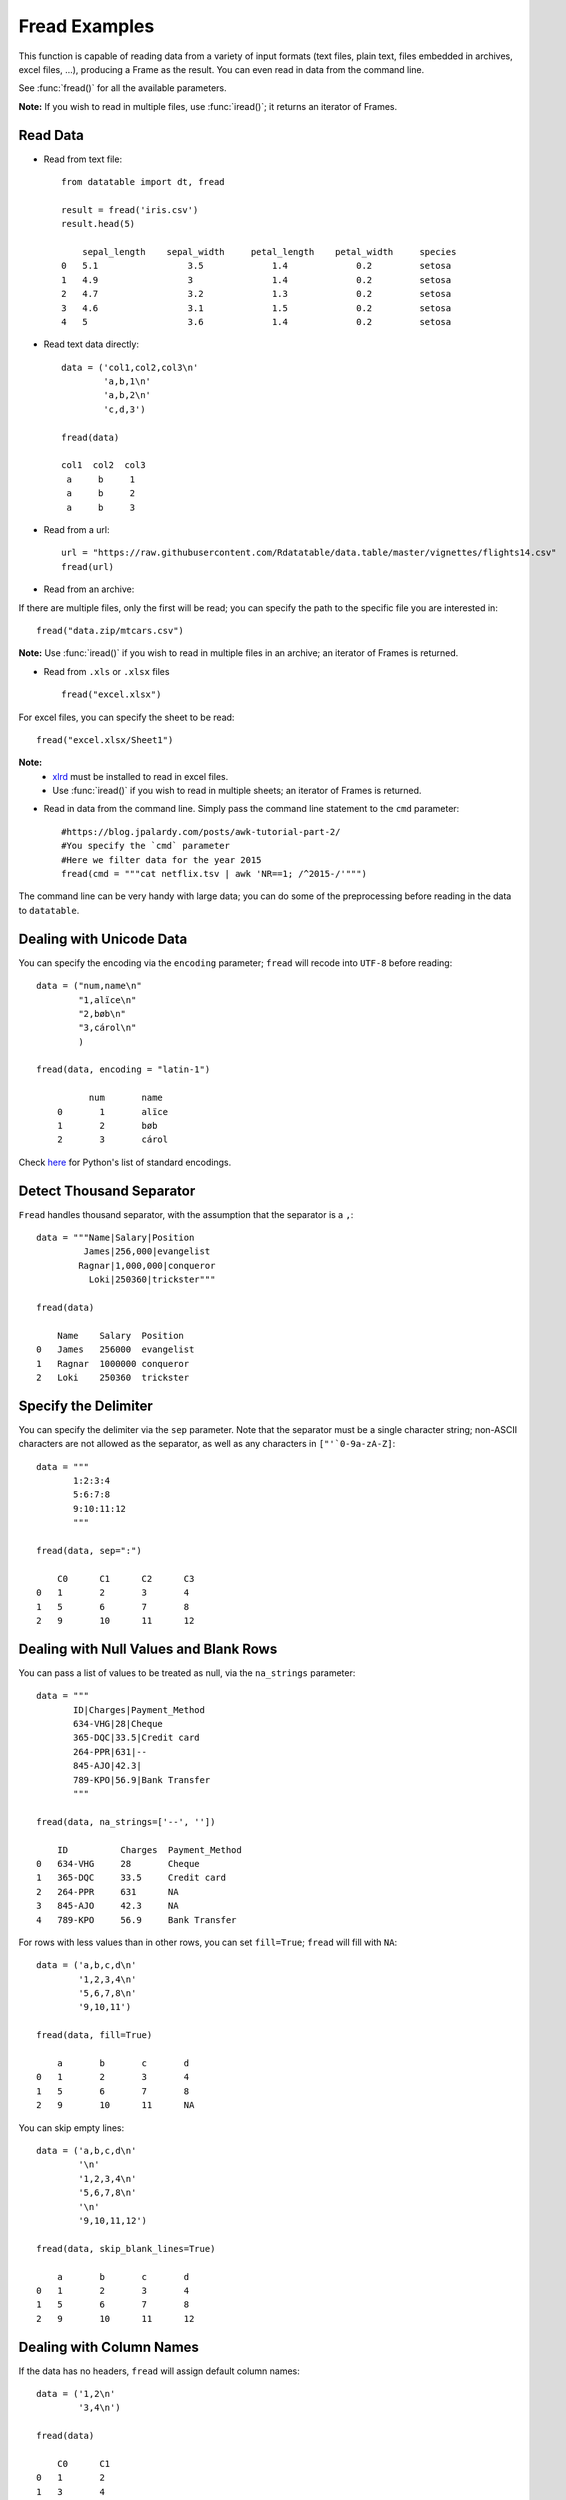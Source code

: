 .. py:currentmodule:: datatable

Fread Examples
=================

This function is capable of reading data from a variety of input formats (text files, plain text, files embedded in archives, excel files, ...), producing a Frame as the result. You can even read in data from the command line.

See :func:`fread()` for all the available parameters.

**Note:** If you wish to read in multiple files, use :func:`iread()`; it returns an iterator of Frames.

Read Data
----------

- Read from text file::



    from datatable import dt, fread

    result = fread('iris.csv')
    result.head(5)

        sepal_length	sepal_width	petal_length	petal_width	species
    0	5.1	            3.5	            1.4	            0.2	        setosa
    1	4.9	            3	            1.4	            0.2	        setosa
    2	4.7	            3.2	            1.3	            0.2	        setosa
    3	4.6	            3.1	            1.5	            0.2	        setosa
    4	5	            3.6	            1.4	            0.2	        setosa


- Read text data directly::


    data = ('col1,col2,col3\n'
            'a,b,1\n'
            'a,b,2\n'
            'c,d,3')

    fread(data)

    col1  col2  col3
     a     b     1
     a     b     2
     a     b     3


- Read from a url::

    url = "https://raw.githubusercontent.com/Rdatatable/data.table/master/vignettes/flights14.csv"
    fread(url)

- Read from an archive:

If there are multiple files, only the first will be read; you can specify the path to the specific file you are interested in::

    fread("data.zip/mtcars.csv")

**Note:** Use :func:`iread()` if you wish to read in multiple files in an archive; an iterator of Frames is returned.

- Read from ``.xls`` or ``.xlsx`` files ::

    fread("excel.xlsx")

For excel files, you can specify the sheet to be read::

    fread("excel.xlsx/Sheet1")

**Note:**
        - `xlrd <https://pypi.org/project/xlrd/>`_ must be installed to read in excel files.

        -  Use :func:`iread()` if you wish to read in multiple sheets; an iterator of Frames is returned.

- Read in data from the command line. Simply pass the command line statement to the ``cmd`` parameter::

     #https://blog.jpalardy.com/posts/awk-tutorial-part-2/
     #You specify the `cmd` parameter
     #Here we filter data for the year 2015
     fread(cmd = """cat netflix.tsv | awk 'NR==1; /^2015-/'""")

The command line can be very handy with large data; you can do some of the preprocessing before reading in the data to ``datatable``.

Dealing with Unicode Data
-------------------------

You can specify the encoding via the ``encoding`` parameter; ``fread`` will recode into ``UTF-8`` before reading::

    data = ("num,name\n"
            "1,alïce\n"
            "2,bøb\n"
            "3,cárol\n"
            )

    fread(data, encoding = "latin-1")

              num       name
        0	1	alïce
        1	2	bøb
        2	3	cárol

Check `here <https://docs.python.org/3/library/codecs.html#standard-encodings>`_ for Python's list of standard encodings.

Detect Thousand Separator
-------------------------

``Fread`` handles thousand separator, with the assumption that the separator is a ``,``::

    data = """Name|Salary|Position
             James|256,000|evangelist
            Ragnar|1,000,000|conqueror
              Loki|250360|trickster"""

    fread(data)

        Name	Salary	Position
    0	James	256000	evangelist
    1	Ragnar	1000000	conqueror
    2	Loki	250360	trickster

Specify the Delimiter
---------------------

You can specify the delimiter via the ``sep`` parameter.
Note that the  separator must be a single character string; non-ASCII characters are not allowed as the separator, as well as any characters in ``["'`0-9a-zA-Z]``::

    data = """
           1:2:3:4
           5:6:7:8
           9:10:11:12
           """

    fread(data, sep=":")

    	C0	C1	C2	C3
    0	1	2	3	4
    1	5	6	7	8
    2	9	10	11	12

Dealing with Null Values and Blank Rows
---------------------------------------

You can pass a list of values to be treated as null, via the ``na_strings`` parameter::

    data = """
           ID|Charges|Payment_Method
           634-VHG|28|Cheque
           365-DQC|33.5|Credit card
           264-PPR|631|--
           845-AJO|42.3|
           789-KPO|56.9|Bank Transfer
           """

    fread(data, na_strings=['--', ''])

        ID	    Charges  Payment_Method
    0	634-VHG	    28	     Cheque
    1	365-DQC	    33.5     Credit card
    2	264-PPR	    631	     NA
    3	845-AJO	    42.3     NA
    4	789-KPO	    56.9     Bank Transfer


For rows with less values than in other rows,  you can set ``fill=True``; ``fread`` will fill with ``NA``::

    data = ('a,b,c,d\n'
            '1,2,3,4\n'
            '5,6,7,8\n'
            '9,10,11')

    fread(data, fill=True)

    	a	b	c	d
    0	1	2	3	4
    1	5	6	7	8
    2	9	10	11	NA

You can skip empty lines::

    data = ('a,b,c,d\n'
            '\n'
            '1,2,3,4\n'
            '5,6,7,8\n'
            '\n'
            '9,10,11,12')

    fread(data, skip_blank_lines=True)

        a	b	c	d
    0	1	2	3	4
    1	5	6	7	8
    2	9	10	11	12

Dealing with Column Names
-------------------------

If the data has no headers, ``fread`` will assign default column names::

    data = ('1,2\n'
            '3,4\n')

    fread(data)

        C0	C1
    0	1	2
    1	3	4

You can pass in column names via the ``columns`` parameter::

    fread(data, columns=['A','B'])

        A	B
    0	1	2
    1	3	4

You can change column names::

    data = ('a,b,c,d\n'
            '1,2,3,4\n'
            '5,6,7,8\n'
            '9,10,11,12')

    fread(data, columns=["A","B","C","D"])

        A	B	C	D
    0	1	2	3	4
    1	5	6	7	8
    2	9	10	11	12

You can change *some* of the column names via a dictionary::

    fread(data, columns={"a":"A", "b":"B"})

        A	B	c	d
    0	1	2	3	4
    1	5	6	7	8
    2	9	10	11	12

``Fread`` uses heuristics to determine whether the first row is data or not; occasionally it may guess incorrectly, in which case, you can set the ``header`` parameter to *False*::

    fread(data,  header=False)


        C0	C1	C2	C3
    0	a	b	c	d
    1	1	2	3	4
    2	5	6	7	8
    3	9	10	11	12

You can pass a new list of column names as well::

    fread(data,  header=False, columns=["A","B","C","D"])

    	A	B	C	D
    0	a	b	c	d
    1	1	2	3	4
    2	5	6	7	8
    3	9	10	11	12

Row Selection
-------------

``Fread`` has a ``skip_to_line`` parameter, where you can specify what line to read the data from::

    data = ('skip this line\n'
            'a,b,c,d\n'
            '1,2,3,4\n'
            '5,6,7,8\n'
            '9,10,11,12')

    fread(data, skip_to_line=2)

        a	b	c	d
    0	1	2	3	4
    1	5	6	7	8
    2	9	10	11	12

You can also skip to a line containing a particular string with the ``skip_to_string`` parameter, and start reading data from that line. Note that ``skip_to_string`` and ``skip_to_line`` cannot be combined; you can only use one::

    data = ('skip this line\n'
            'a,b,c,d\n'
            'first, second, third, last\n'
            '1,2,3,4\n'
            '5,6,7,8\n'
            '9,10,11,12')

    fread(data, skip_to_string='first')


        first	second	third	last
    0	1	2	3	4
    1	5	6	7	8
    2	9	10	11	12


You can set the maximum number of rows to read with the ``max_nrows`` parameter::

    data = ('a,b,c,d\n'
            '1,2,3,4\n'
            '5,6,7,8\n'
            '9,10,11,12')

    fread(data, max_nrows=2)


        a	b	c	d
    0	1	2	3	4
    1	5	6	7	8

    data = ('skip this line\n'
            'a,b,c,d\n'
            '1,2,3,4\n'
            '5,6,7,8\n'
            '9,10,11,12')

    fread(data, skip_to_line=2, max_nrows=2)

        a	b	c	d
    0	1	2	3	4
    1	5	6	7	8

Setting Column Type
--------------------

You can determine the data types via the ``columns`` parameter::

    data = ('a,b,c,d\n'
            '1,2,3,4\n'
            '5,6,7,8\n'
            '9,10,11,12')

    #this is useful when you are interested in only a subset of the columns
    fread(data, columns={"a":dt.float32, "b":dt.str32})

You can also pass in the data types by *position*::

    fread(data, columns = (stype.int32, stype.str32, stype.float32))

You can also change *all* the column data types with a single assignment::

    fread(data, columns = dt.float32)

You can change the data type for a *slice* of the columns::

    #this changes the data type to float for the first three columns
    fread(data, columns={float:slice(3)})

Note that there are a small number of stypes within ``datatable`` (*int8*, *int16*, *int32*, *int64*, *float32*, *float64*, *str32*, *str64*, *obj64*, *bool8*)

Selecting Columns
-----------------

There are various ways to select columns in ``fread`` :

- Select with a *dictionary*::

        data = ('a,b,c,d\n'
                '1,2,3,4\n'
                '5,6,7,8\n'
                '9,10,11,12')

        #pass ``Ellipsis : None`` or ``... : None``,
        #to discard any columns that are not needed
        fread(data, columns={"a":"a", ... : None})

        a
    0	1
    1	5
    2	9

Selecting via a dictionary makes more sense when selecting and renaming columns at the same time.


- Select columns with a *set*::

    fread(data, columns={"a","b"})

        a	b
    0	1	2
    1	5	6
    2	9	10

- Select range of columns with *slice*::

    #select the second and third column
    fread(data, columns=slice(1,3))

        b	c
    0	2	3
    1	6	7
    2	10	11

    #select the first column
    #jump two hoops and
    #select the third column
    fread(data, columns = slice(None,3,2))

        a	c
    0	1	3
    1	5	7
    2	9	11


- Select range of columns with *range*::

    fread(data, columns = range(1,3))

        b	c
    0	2	3
    1	6	7
    2	10	11

- Boolean Selection::

    fread(data, columns=[False, False, True, True])

        c	d
    0	3	4
    1	7	8
    2	11	12

- Select with a list comprehension::

    fread(data, columns=lambda cols:[col.name in ("a","c") for col in cols])

        a	c
    0	1	3
    1	5	7
    2	9	11

- Exclude columns with *None*::

    fread(data, columns = ['a',None,None,'d'])

    	a	d
    0	1	4
    1	5	8
    2	9	12

- Exclude columns with list comprehension::

    fread(data, columns=lambda cols:[col.name not in ("a","c") for col in cols])


        b	d
    0	2	4
    1	6	8
    2	10	12

- Drop columns by assigning *None* to the columns via a dictionary::

    data = ("A,B,C,D\n"
            "1,3,5,7\n"
            "2,4,6,8\n")

    fread(data, columns={"B":None,"D":None})

        A	C
    0	1	5
    1	2	6


- Drop a column and change data type::

    fread(data, columns={"B":None, "C":str})

    	A	C	D
    0	1	5	7
    1	2	6	8

- Change column name and type, and drop a column::

     #pass a tuple, where the first item in the tuple is the new column name,
     #and the other item is the new data type.
    fread(data, columns={"A":("first", float), "B":None,"D":None})

        first	C
    0	1	5
    1	2	6

With list comprehensions, you can dynamically select columns::

    #select columns that have length, and species column
    fread('iris.csv',
      #use a boolean list comprehension to get the required columns
      columns = lambda cols : [(col.name=='species')
                               or ("length" in col.name)
                               for col in cols],
      max_nrows=5)

      sepal_length	petal_length	species
    0	5.1	            1.4	        setosa
    1	4.9	            1.4	        setosa
    2	4.7	            1.3	        setosa
    3	4.6	            1.5	        setosa
    4	5	            1.4	        setosa


    #select columns by position
    fread('iris.csv',
           columns = lambda cols : [ind in (1,4) for ind, col in enumerate(cols)],
           max_nrows=5)

        sepal_length	petal_length	petal_width
    0	5.1	                1.4	    0.2
    1	4.9	                1.4	    0.2
    2	4.7	                1.3	    0.2
    3	4.6	                1.5	    0.2
    4	5	                1.4         0.2



